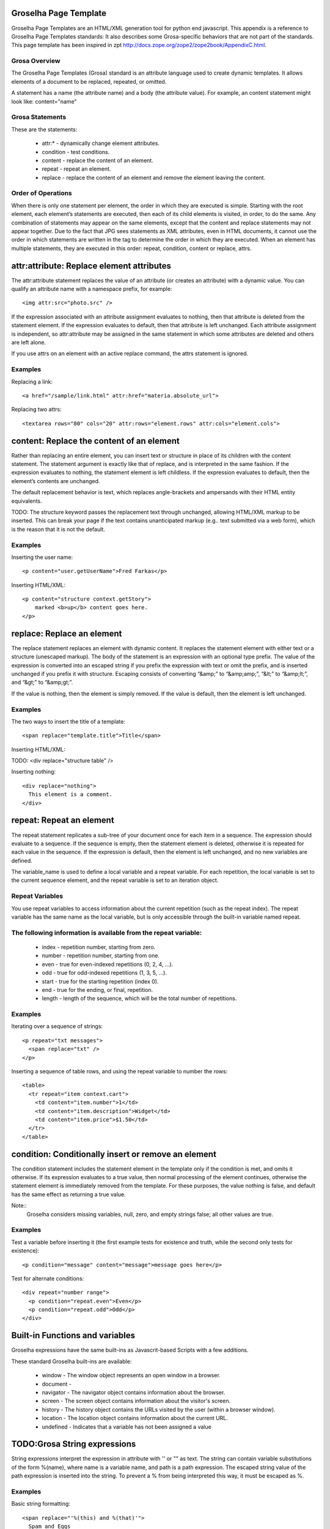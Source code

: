 Groselha Page Template
========================

Groselha Page Templates are an HTML/XML generation tool for python end javascript.
This appendix is a reference to Groselha Page Templates standards:
It also describes some Grosa-specific behaviors that are not part of the standards.
This page template has been inspired in zpt http://docs.zope.org/zope2/zope2book/AppendixC.html.

Grosa Overview
------------

The Groselha Page Templates (Grosa) standard is an 
attribute language used to create dynamic templates. 
It allows elements of a document to be replaced, repeated, or omitted.

A  statement has a name (the attribute name) and a body (the attribute value).
For example, an content statement might look like: content="name"


Grosa Statements
--------------

These are the statements:

    * attr:* - dynamically change element attributes.
    * condition - test conditions.
    * content - replace the content of an element.
    * repeat - repeat an element.
    * replace - replace the content of an element and remove the 
      element leaving the content.


Order of Operations
-------------------

When there is only one statement per element, the order in which they 
are executed is simple. Starting with the root element, each element’s 
statements are executed, then each of its child elements 
is visited, in order, to do the same.
Any combination of statements may appear on the same elements, 
except that the content and replace statements may not appear together.
Due to the fact that JPG sees statements as XML attributes, even in HTML documents, 
it cannot use the order in which statements are written in the tag 
to determine the order in which they are executed. 
When an element has multiple statements, they are executed in this order:
repeat, condition, content or replace, attrs.

attr:attribute: Replace element attributes
==========================================

The attr:attribute statement replaces the value of an attribute (or creates an attribute) 
with a dynamic value. You can qualify an attribute name with a namespace prefix, 
for example::
    <img attr:src="photo.src" />


If the expression associated with an attribute assignment evaluates to nothing, 
then that attribute is deleted from the statement element.
If the expression evaluates to default, then that attribute is left unchanged. 
Each attribute assignment is independent, so attr:attribute may be assigned in the same 
statement in which some attributes are deleted and others are left alone.

If you use attrs on an element with an active replace command, 
the attrs statement is ignored.

Examples
--------

Replacing a link::

    <a href="/sample/link.html" attr:href="materia.absolute_url">

Replacing two attrs::

    <textarea rows="80" cols="20" attr:rows="element.rows" attr:cols="element.cols">



content: Replace the content of an element
==========================================

Rather than replacing an entire element, you can insert 
text or structure in place of its children with the content statement. 
The statement argument is exactly like that of replace, and 
is interpreted in the same fashion. If the expression evaluates to nothing, 
the statement element is left childless. If the expression evaluates to default, 
then the element’s contents are unchanged.

The default replacement behavior is text, which replaces angle-brackets and 
ampersands with their HTML entity equivalents.

TODO: The structure keyword passes the replacement text through unchanged, 
allowing HTML/XML markup to be inserted. This can break your page if the 
text contains unanticipated markup (e.g.. text submitted via a web form), 
which is the reason that it is not the default.

Examples
--------

Inserting the user name::

    <p content="user.getUserName">Fred Farkas</p>

Inserting HTML/XML::

    <p content="structure context.getStory">
        marked <b>up</b> content goes here.
    </p>


replace: Replace an element
===========================

The replace statement replaces an element with dynamic content. 
It replaces the statement element with either text or a structure (unescaped markup).
The body of the statement is an expression with an optional type prefix.
The value of the expression is converted into an escaped string if you prefix 
the expression with text or omit the prefix, and is inserted unchanged 
if you prefix it with structure. Escaping consists of converting 
“&amp;” to “&amp;amp;”, “&lt;” to “&amp;lt;”, and “&gt;” to “&amp;gt;”.

If the value is nothing, then the element is simply removed. 
If the value is default, then the element is left unchanged.

Examples
--------

The two ways to insert the title of a template::

    <span replace="template.title">Title</span>

Inserting HTML/XML::

TODO:    <div replace="structure table" />

Inserting nothing::

    <div replace="nothing">
      This element is a comment.
    </div>


repeat: Repeat an element
=========================

The repeat statement replicates a sub-tree of your document once for 
each item in a sequence. The expression should evaluate to a sequence. 
If the sequence is empty, then the statement element is deleted, 
otherwise it is repeated for each value in the sequence. 
If the expression is default, then the element is left unchanged, 
and no new variables are defined.

The variable_name is used to define a local variable and a repeat variable. 
For each repetition, the local variable is set to the current sequence element, 
and the repeat variable is set to an iteration object.

Repeat Variables
----------------

You use repeat variables to access information about the current repetition 
(such as the repeat index). The repeat variable has the same name as the local variable, 
but is only accessible through the built-in variable named repeat.

The following information is available from the repeat variable:
----------------------------------------------------------------

    * index - repetition number, starting from zero.
    * number - repetition number, starting from one.
    * even - true for even-indexed repetitions (0, 2, 4, ...).
    * odd - true for odd-indexed repetitions (1, 3, 5, ...).
    * start - true for the starting repetition (index 0).
    * end - true for the ending, or final, repetition.
    * length - length of the sequence, which will be the total number of repetitions.


Examples
--------
Iterating over a sequence of strings::

    <p repeat="txt messages">
      <span replace="txt" />
    </p>

Inserting a sequence of table rows, and using the repeat variable to number the rows::

    <table>
      <tr repeat="item context.cart">
        <td content="item.number">1</td>
        <td content="item.description">Widget</td>
        <td content="item.price">$1.50</td>
      </tr>
    </table>


condition: Conditionally insert or remove an element
====================================================

The condition statement includes the statement element in the template 
only if the condition is met, and omits it otherwise. 
If its expression evaluates to a true value, 
then normal processing of the element continues, 
otherwise the statement element is immediately removed from the template. 
For these purposes, the value nothing is false, 
and default has the same effect as returning a true value.

Note::
    Groselha considers missing variables, null, zero, and empty strings false;
    all other values are true.


Examples
--------

Test a variable before inserting it (the first example tests for existence and truth, 
while the second only tests for existence)::

    <p condition="message" content="message">message goes here</p>

Test for alternate conditions::

    <div repeat="number range">
      <p condition="repeat.even">Even</p>
      <p condition="repeat.odd">Odd</p>
    </div>
                
Built-in Functions and variables
================================

Groselha expressions have the same built-ins as Javascrit-based Scripts with a few additions.

These standard Groselha built-ins are available:

    * window        - The window object represents an open window in a browser.
    * document      -
    * navigator     - The navigator object contains information about the browser.
    * screen        - The screen object contains information about the visitor's screen.
    * history       - The history object contains the URLs visited by the user (within a browser window).
    * location      - The location object contains information about the current URL.
    * undefined     - Indicates that a variable has not been assigned a value

TODO:Grosa String expressions
===========================

String expressions interpret the expression in attribute with '' or "" as text.
The string can contain variable substitutions of the form %(name),
where name is a variable name, and path is a path expression.
The escaped string value of the path expression is inserted into the string.
To prevent a % from being interpreted this way, it must be escaped as \%.


Examples
--------

Basic string formatting::

    <span replace="'%(this) and %(that)'">
      Spam and Eggs
    </span>

Using paths::

    <p content="'to %(request.form.total)'">
      to 12
    </p>

Including a % sign::

    <p content="'percent: %(percent)\%(test)'">
      percent: 42%(test)
    </p>


Grosa-specific Behaviors
======================

The behavior of Groselha Page Templates is almost completely described by the
statements specifications. Grosas do, however, have a few additional 
features that are not described in the standards.

#TODO: